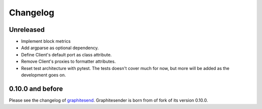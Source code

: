 Changelog
#########

Unreleased
==========

* Implement block metrics
* Add argparse as optional dependency.
* Define Client's default port as class attribute.
* Remove Client's proxies to formatter attributes.
* Reset test architecture with pytest. The tests doesn't cover much for now, but
  more will be added as the development goes on.

0.10.0 and before
=================

Please see the changelog of graphitesend_. Graphitesender is born from of fork
of its version 0.10.0.

.. _graphitesend: https://github.com/daniellawrence/graphitesend
